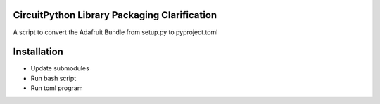 CircuitPython Library Packaging Clarification
=============================================

A script to convert the Adafruit Bundle from setup.py to pyproject.toml

Installation
============

- Update submodules
- Run bash script
- Run toml program
